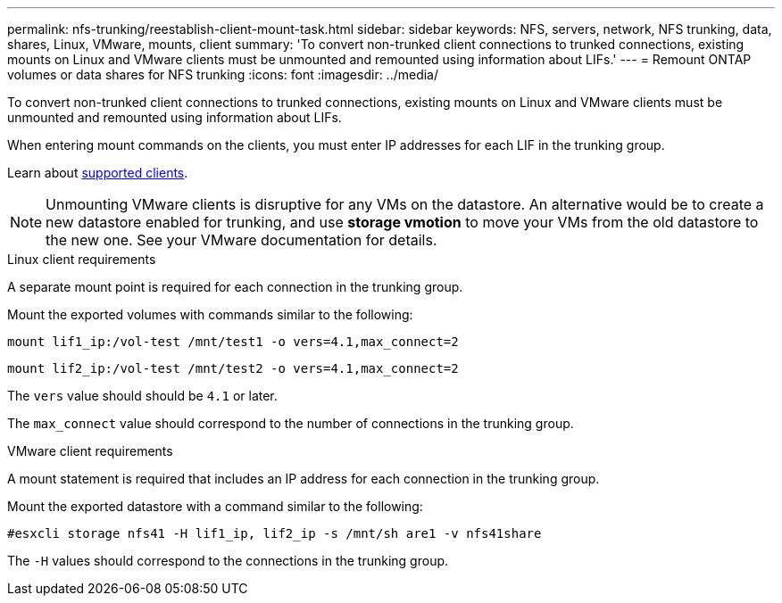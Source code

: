 ---
permalink: nfs-trunking/reestablish-client-mount-task.html
sidebar: sidebar
keywords: NFS, servers, network, NFS trunking, data, shares, Linux, VMware, mounts, client 
summary: 'To convert non-trunked client connections to trunked connections, existing mounts on Linux and VMware clients must be unmounted and remounted using information about LIFs.'
---
= Remount ONTAP volumes or data shares for NFS trunking
:icons: font
:imagesdir: ../media/

[.lead]
To convert non-trunked client connections to trunked connections, existing mounts on Linux and VMware clients must be unmounted and remounted using information about LIFs.

When entering mount commands on the clients, you must enter IP addresses for each LIF in the trunking group.

Learn about link:index.html#supported-clients[supported clients].

[NOTE]
Unmounting VMware clients is disruptive for any VMs on the datastore. An alternative would be to create a new datastore enabled for trunking, and use *storage vmotion* to move your VMs from the old datastore to the new one. See your VMware documentation for details.

[role="tabbed-block"]
====
.Linux client requirements
--
A separate mount point is required for each connection in the trunking group.

Mount the exported volumes with commands similar to the following:

`mount lif1_ip:/vol-test /mnt/test1 -o vers=4.1,max_connect=2`

`mount lif2_ip:/vol-test /mnt/test2 -o vers=4.1,max_connect=2`

The `vers` value should should be `4.1` or later.

The `max_connect` value should correspond to the number of connections in the trunking group.
-- 

.VMware client requirements
-- 
A mount statement is required that includes an IP address for each connection in the trunking group.

Mount the exported datastore with a command similar to the following:

`#esxcli storage nfs41 -H lif1_ip, lif2_ip -s /mnt/sh are1 -v nfs41share`

The `-H` values should correspond to the connections in the trunking group.
-- 
====

// 2024-12-18 ONTAPDOC-2606
// 2023 Jan 09, ONTAPDOC-552
